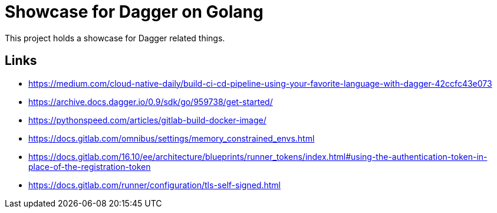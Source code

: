 = Showcase for Dagger on Golang

This project holds a showcase for Dagger related things.

== Links

- https://medium.com/cloud-native-daily/build-ci-cd-pipeline-using-your-favorite-language-with-dagger-42ccfc43e073
- https://archive.docs.dagger.io/0.9/sdk/go/959738/get-started/
- https://pythonspeed.com/articles/gitlab-build-docker-image/
- https://docs.gitlab.com/omnibus/settings/memory_constrained_envs.html
- https://docs.gitlab.com/16.10/ee/architecture/blueprints/runner_tokens/index.html#using-the-authentication-token-in-place-of-the-registration-token
- https://docs.gitlab.com/runner/configuration/tls-self-signed.html
